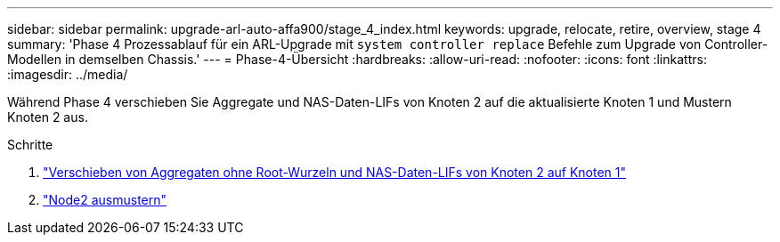 ---
sidebar: sidebar 
permalink: upgrade-arl-auto-affa900/stage_4_index.html 
keywords: upgrade, relocate, retire, overview, stage 4 
summary: 'Phase 4 Prozessablauf für ein ARL-Upgrade mit `system controller replace` Befehle zum Upgrade von Controller-Modellen in demselben Chassis.' 
---
= Phase-4-Übersicht
:hardbreaks:
:allow-uri-read: 
:nofooter: 
:icons: font
:linkattrs: 
:imagesdir: ../media/


[role="lead"]
Während Phase 4 verschieben Sie Aggregate und NAS-Daten-LIFs von Knoten 2 auf die aktualisierte Knoten 1 und Mustern Knoten 2 aus.

.Schritte
. link:relocate_non_root_aggr_nas_lifs_from_node2_to_node1.html["Verschieben von Aggregaten ohne Root-Wurzeln und NAS-Daten-LIFs von Knoten 2 auf Knoten 1"]
. link:retire_node2.html["Node2 ausmustern"]

